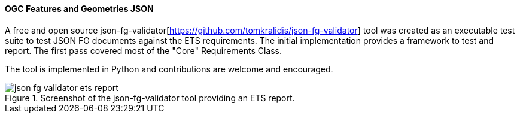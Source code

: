 [[ogcjsonfg_results]]
==== OGC Features and Geometries JSON

A free and open source json-fg-validator[https://github.com/tomkralidis/json-fg-validator] tool was created as an executable test suite
to test JSON FG documents against the ETS requirements.  The initial implementation provides a framework to test and report.  The first pass covered most of the "Core" Requirements Class.

The tool is implemented in Python and contributions are welcome and encouraged.

.Screenshot of the json-fg-validator tool providing an ETS report.
image::../images/json-fg-validator-ets-report.png[align="center"]
